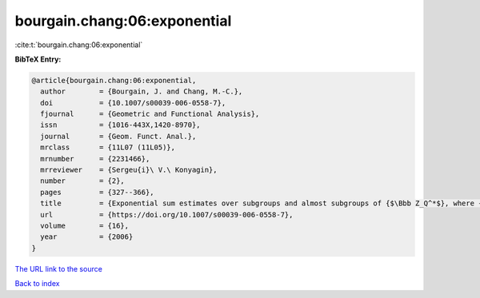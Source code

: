 bourgain.chang:06:exponential
=============================

:cite:t:`bourgain.chang:06:exponential`

**BibTeX Entry:**

.. code-block:: bibtex

   @article{bourgain.chang:06:exponential,
     author        = {Bourgain, J. and Chang, M.-C.},
     doi           = {10.1007/s00039-006-0558-7},
     fjournal      = {Geometric and Functional Analysis},
     issn          = {1016-443X,1420-8970},
     journal       = {Geom. Funct. Anal.},
     mrclass       = {11L07 (11L05)},
     mrnumber      = {2231466},
     mrreviewer    = {Sergeu{i}\ V.\ Konyagin},
     number        = {2},
     pages         = {327--366},
     title         = {Exponential sum estimates over subgroups and almost subgroups of {$\Bbb Z_Q^*$}, where {\$Q\$} is composite with few prime factors},
     url           = {https://doi.org/10.1007/s00039-006-0558-7},
     volume        = {16},
     year          = {2006}
   }
`The URL link to the source <https://doi.org/10.1007/s00039-006-0558-7>`_


`Back to index <../By-Cite-Keys.html>`_
